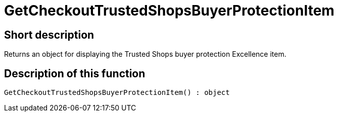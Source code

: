 = GetCheckoutTrustedShopsBuyerProtectionItem
:keywords: GetCheckoutTrustedShopsBuyerProtectionItem
:index: false

//  auto generated content Thu, 06 Jul 2017 00:04:48 +0200
== Short description

Returns an object for displaying the Trusted Shops buyer protection Excellence item.

== Description of this function

[source,plenty]
----

GetCheckoutTrustedShopsBuyerProtectionItem() : object

----

